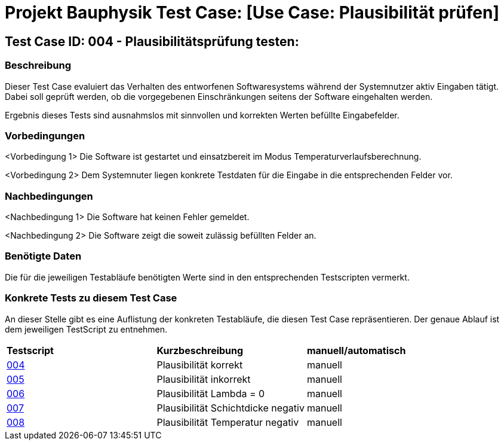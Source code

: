 = Projekt Bauphysik Test Case: [Use Case: Plausibilität prüfen]

== Test Case ID: 004 - Plausibilitätsprüfung testen:

=== Beschreibung
Dieser Test Case evaluiert das Verhalten des entworfenen Softwaresystems während der Systemnutzer aktiv Eingaben tätigt. Dabei soll geprüft werden, ob die vorgegebenen Einschränkungen seitens der Software eingehalten werden.

Ergebnis dieses Tests sind ausnahmslos mit sinnvollen und korrekten Werten befüllte Eingabefelder.

=== Vorbedingungen
<Vorbedingung 1> Die Software ist gestartet und einsatzbereit im Modus Temperaturverlaufsberechnung.

<Vorbedingung 2> Dem Systemnuter liegen konkrete Testdaten für die Eingabe in die entsprechenden Felder vor.

=== Nachbedingungen
<Nachbedingung 1> Die Software hat keinen Fehler gemeldet.

<Nachbedingung 2> Die Software zeigt die soweit zulässig befüllten Felder an.

=== Benötigte Daten

Die für die jeweiligen Testabläufe benötigten Werte sind in den entsprechenden Testscripten vermerkt.

=== Konkrete Tests zu diesem Test Case

An dieser Stelle gibt es eine Auflistung der konkreten Testabläufe, die diesen Test Case repräsentieren. Der genaue Ablauf ist dem jeweiligen TestScript zu entnehmen.

|===
| *Testscript* | *Kurzbeschreibung* | *manuell/automatisch*
| link:Test_Script/TestScript_004.adoc[004] | Plausibilität korrekt | manuell
| link:Test_Script/TestScript_005.adoc[005] | Plausibilität inkorrekt | manuell
| link:Test_Script/TestScript_006.adoc[006] | Plausibilität Lambda = 0 | manuell
| link:Test_Script/TestScript_007.adoc[007] | Plausibilität Schichtdicke negativ | manuell
| link:Test_Script/TestScript_008.adoc[008] | Plausibilität Temperatur negativ | manuell
|===
